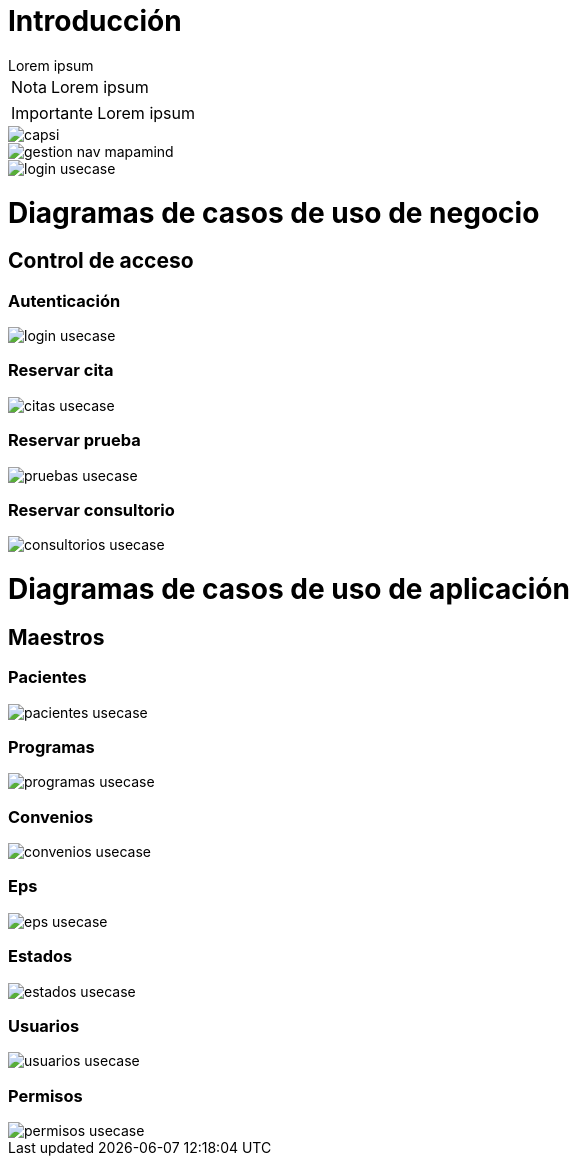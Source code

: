 = Introducción

[example]
Lorem ipsum

[NOTE]
[caption="Nota"]
Lorem ipsum

[IMPORTANT]
[caption="Importante"]
Lorem ipsum

image::capsi.svg[]

image::gestion-nav-mapamind.svg[]
image::login-usecase.svg[]

= Diagramas de casos de uso de negocio
== Control de acceso
=== Autenticación
image::login-usecase.svg[]
=== Reservar cita
image::citas-usecase.svg[]
=== Reservar prueba
image::pruebas-usecase.svg[]
=== Reservar consultorio
image::consultorios-usecase.svg[]
= Diagramas de casos de uso de aplicación
== Maestros
=== Pacientes
image::pacientes-usecase.svg[]
=== Programas
image::programas-usecase.svg[]
=== Convenios
image::convenios-usecase.svg[]
=== Eps
image::eps-usecase.svg[]
=== Estados
image::estados-usecase.svg[]
=== Usuarios
image::usuarios-usecase.svg[]
=== Permisos
image::permisos-usecase.svg[]
